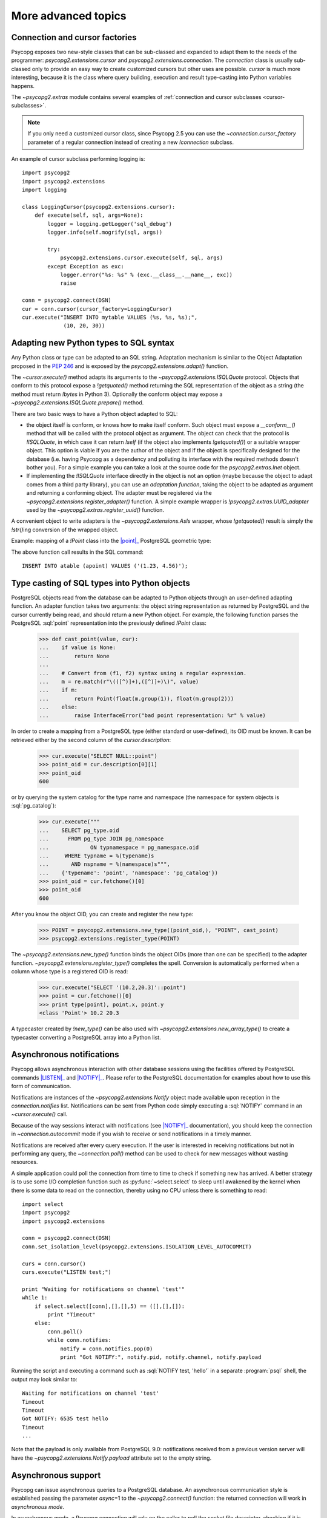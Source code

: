 More advanced topics
====================

.. sectionauthor:: Daniele Varrazzo <daniele.varrazzo@gmail.com>

.. testsetup:: *

    import re
    import select

    cur.execute("CREATE TABLE atable (apoint point)")
    conn.commit()

    def wait(conn):
        while 1:
            state = conn.poll()
            if state == psycopg2.extensions.POLL_OK:
                break
            elif state == psycopg2.extensions.POLL_WRITE:
                select.select([], [conn.fileno()], [])
            elif state == psycopg2.extensions.POLL_READ:
                select.select([conn.fileno()], [], [])
            else:
                raise psycopg2.OperationalError("poll() returned %s" % state)

    aconn = psycopg2.connect(database='test', async=1)
    wait(aconn)
    acurs = aconn.cursor()


.. index::
    double: Subclassing; Cursor
    double: Subclassing; Connection

.. _subclassing-connection:
.. _subclassing-cursor:

Connection and cursor factories
-------------------------------

Psycopg exposes two new-style classes that can be sub-classed and expanded to
adapt them to the needs of the programmer: `psycopg2.extensions.cursor`
and `psycopg2.extensions.connection`.  The `connection` class is
usually sub-classed only to provide an easy way to create customized cursors
but other uses are possible. `cursor` is much more interesting, because
it is the class where query building, execution and result type-casting into
Python variables happens.

The `~psycopg2.extras` module contains several examples of :ref:`connection
and cursor subclasses <cursor-subclasses>`.

.. note::

    If you only need a customized cursor class, since Psycopg 2.5 you can use
    the `~connection.cursor_factory` parameter of a regular connection instead
    of creating a new `!connection` subclass.


.. index::
    single: Example; Cursor subclass

An example of cursor subclass performing logging is::

    import psycopg2
    import psycopg2.extensions
    import logging

    class LoggingCursor(psycopg2.extensions.cursor):
        def execute(self, sql, args=None):
            logger = logging.getLogger('sql_debug')
            logger.info(self.mogrify(sql, args))

            try:
                psycopg2.extensions.cursor.execute(self, sql, args)
            except Exception as exc:
                logger.error("%s: %s" % (exc.__class__.__name__, exc))
                raise

    conn = psycopg2.connect(DSN)
    cur = conn.cursor(cursor_factory=LoggingCursor)
    cur.execute("INSERT INTO mytable VALUES (%s, %s, %s);",
                 (10, 20, 30))



.. index::
    single: Objects; Creating new adapters
    single: Adaptation; Creating new adapters
    single: Data types; Creating new adapters

.. _adapting-new-types:

Adapting new Python types to SQL syntax
---------------------------------------

Any Python class or type can be adapted to an SQL string.  Adaptation mechanism
is similar to the Object Adaptation proposed in the :pep:`246` and is exposed
by the `psycopg2.extensions.adapt()` function.

The `~cursor.execute()` method adapts its arguments to the
`~psycopg2.extensions.ISQLQuote` protocol.  Objects that conform to this
protocol expose a `!getquoted()` method returning the SQL representation
of the object as a string (the method must return `!bytes` in Python 3).
Optionally the conform object may expose a
`~psycopg2.extensions.ISQLQuote.prepare()` method.

There are two basic ways to have a Python object adapted to SQL:

- the object itself is conform, or knows how to make itself conform. Such
  object must expose a `__conform__()` method that will be called with the
  protocol object as argument. The object can check that the protocol is
  `!ISQLQuote`, in which case it can return `!self` (if the object also
  implements `!getquoted()`) or a suitable wrapper object. This option is
  viable if you are the author of the object and if the object is specifically
  designed for the database (i.e. having Psycopg as a dependency and polluting
  its interface with the required methods doesn't bother you). For a simple
  example you can take a look at the source code for the
  `psycopg2.extras.Inet` object.

- If implementing the `!ISQLQuote` interface directly in the object is not an
  option (maybe because the object to adapt comes from a third party library),
  you can use an *adaptation function*, taking the object to be adapted as
  argument and returning a conforming object.  The adapter must be
  registered via the `~psycopg2.extensions.register_adapter()` function.  A
  simple example wrapper is `!psycopg2.extras.UUID_adapter` used by the
  `~psycopg2.extras.register_uuid()` function.

A convenient object to write adapters is the `~psycopg2.extensions.AsIs`
wrapper, whose `!getquoted()` result is simply the `!str()`\ ing conversion of
the wrapped object.

.. index::
    single: Example; Types adaptation

Example: mapping of a `!Point` class into the |point|_ PostgreSQL
geometric type:

.. doctest::

    >>> from psycopg2.extensions import adapt, register_adapter, AsIs

    >>> class Point(object):
    ...    def __init__(self, x, y):
    ...        self.x = x
    ...        self.y = y

    >>> def adapt_point(point):
    ...     x = adapt(point.x).getquoted()
    ...     y = adapt(point.y).getquoted()
    ...     return AsIs("'(%s, %s)'" % (x, y))

    >>> register_adapter(Point, adapt_point)

    >>> cur.execute("INSERT INTO atable (apoint) VALUES (%s)",
    ...             (Point(1.23, 4.56),))


.. |point| replace:: :sql:`point`
.. _point: http://www.postgresql.org/docs/current/static/datatype-geometric.html#DATATYPE-GEOMETRIC

The above function call results in the SQL command::

    INSERT INTO atable (apoint) VALUES ('(1.23, 4.56)');



.. index:: Type casting

.. _type-casting-from-sql-to-python:

Type casting of SQL types into Python objects
---------------------------------------------

PostgreSQL objects read from the database can be adapted to Python objects
through an user-defined adapting function.  An adapter function takes two
arguments: the object string representation as returned by PostgreSQL and the
cursor currently being read, and should return a new Python object.  For
example, the following function parses the PostgreSQL :sql:`point`
representation into the previously defined `!Point` class:

    >>> def cast_point(value, cur):
    ...    if value is None:
    ...        return None
    ...
    ...    # Convert from (f1, f2) syntax using a regular expression.
    ...    m = re.match(r"\(([^)]+),([^)]+)\)", value)
    ...    if m:
    ...        return Point(float(m.group(1)), float(m.group(2)))
    ...    else:
    ...        raise InterfaceError("bad point representation: %r" % value)
                

In order to create a mapping from a PostgreSQL type (either standard or
user-defined), its OID must be known. It can be retrieved either by the second
column of the `cursor.description`:

    >>> cur.execute("SELECT NULL::point")
    >>> point_oid = cur.description[0][1]
    >>> point_oid
    600

or by querying the system catalog for the type name and namespace (the
namespace for system objects is :sql:`pg_catalog`):

    >>> cur.execute("""
    ...    SELECT pg_type.oid
    ...      FROM pg_type JOIN pg_namespace
    ...             ON typnamespace = pg_namespace.oid
    ...     WHERE typname = %(typename)s
    ...       AND nspname = %(namespace)s""",
    ...    {'typename': 'point', 'namespace': 'pg_catalog'})
    >>> point_oid = cur.fetchone()[0]
    >>> point_oid
    600

After you know the object OID, you can create and register the new type:

    >>> POINT = psycopg2.extensions.new_type((point_oid,), "POINT", cast_point)
    >>> psycopg2.extensions.register_type(POINT)

The `~psycopg2.extensions.new_type()` function binds the object OIDs
(more than one can be specified) to the adapter function.
`~psycopg2.extensions.register_type()` completes the spell.  Conversion
is automatically performed when a column whose type is a registered OID is
read:

    >>> cur.execute("SELECT '(10.2,20.3)'::point")
    >>> point = cur.fetchone()[0]
    >>> print type(point), point.x, point.y
    <class 'Point'> 10.2 20.3

A typecaster created by `!new_type()` can be also used with
`~psycopg2.extensions.new_array_type()` to create a typecaster converting a
PostgreSQL array into a Python list.


.. index::
    pair: Asynchronous; Notifications
    pair: LISTEN; SQL command
    pair: NOTIFY; SQL command

.. _async-notify:

Asynchronous notifications
--------------------------

Psycopg allows asynchronous interaction with other database sessions using the
facilities offered by PostgreSQL commands |LISTEN|_ and |NOTIFY|_. Please
refer to the PostgreSQL documentation for examples about how to use this form of
communication.

Notifications are instances of the `~psycopg2.extensions.Notify` object made
available upon reception in the `connection.notifies` list. Notifications can
be sent from Python code simply executing a :sql:`NOTIFY` command in an
`~cursor.execute()` call.

Because of the way sessions interact with notifications (see |NOTIFY|_
documentation), you should keep the connection in `~connection.autocommit`
mode if you wish to receive or send notifications in a timely manner.

.. |LISTEN| replace:: :sql:`LISTEN`
.. _LISTEN: http://www.postgresql.org/docs/current/static/sql-listen.html
.. |NOTIFY| replace:: :sql:`NOTIFY`
.. _NOTIFY: http://www.postgresql.org/docs/current/static/sql-notify.html

Notifications are received after every query execution. If the user is
interested in receiving notifications but not in performing any query, the
`~connection.poll()` method can be used to check for new messages without
wasting resources.

A simple application could poll the connection from time to time to check if
something new has arrived. A better strategy is to use some I/O completion
function such as :py:func:`~select.select` to sleep until awakened by the kernel when there is
some data to read on the connection, thereby using no CPU unless there is
something to read::

    import select
    import psycopg2
    import psycopg2.extensions

    conn = psycopg2.connect(DSN)
    conn.set_isolation_level(psycopg2.extensions.ISOLATION_LEVEL_AUTOCOMMIT)

    curs = conn.cursor()
    curs.execute("LISTEN test;")

    print "Waiting for notifications on channel 'test'"
    while 1:
        if select.select([conn],[],[],5) == ([],[],[]):
            print "Timeout"
        else:
            conn.poll()
            while conn.notifies:
                notify = conn.notifies.pop(0)
                print "Got NOTIFY:", notify.pid, notify.channel, notify.payload

Running the script and executing a command such as :sql:`NOTIFY test, 'hello'`
in a separate :program:`psql` shell, the output may look similar to::

    Waiting for notifications on channel 'test'
    Timeout
    Timeout
    Got NOTIFY: 6535 test hello
    Timeout
    ...

Note that the payload is only available from PostgreSQL 9.0: notifications
received from a previous version server will have the
`~psycopg2.extensions.Notify.payload` attribute set to the empty string.

.. versionchanged:: 2.3
    Added `~psycopg2.extensions.Notify` object and handling notification
    payload.

.. versionchanged:: 2.7
    The `~connection.notifies` attribute is writable: it is possible to
    replace it with any object exposing an `!append()` method. An useful
    example would be to use a `~collections.deque` object.


.. index::
    double: Asynchronous; Connection

.. _async-support:

Asynchronous support
--------------------

.. versionadded:: 2.2.0

Psycopg can issue asynchronous queries to a PostgreSQL database. An asynchronous
communication style is established passing the parameter *async*\=1 to the
`~psycopg2.connect()` function: the returned connection will work in
*asynchronous mode*.

In asynchronous mode, a Psycopg connection will rely on the caller to poll the
socket file descriptor, checking if it is ready to accept data or if a query
result has been transferred and is ready to be read on the client. The caller
can use the method `~connection.fileno()` to get the connection file
descriptor and `~connection.poll()` to make communication proceed according to
the current connection state.

The following is an example loop using methods `!fileno()` and `!poll()`
together with the Python :py:func:`~select.select` function in order to carry on
asynchronous operations with Psycopg::

    def wait(conn):
        while 1:
            state = conn.poll()
            if state == psycopg2.extensions.POLL_OK:
                break
            elif state == psycopg2.extensions.POLL_WRITE:
                select.select([], [conn.fileno()], [])
            elif state == psycopg2.extensions.POLL_READ:
                select.select([conn.fileno()], [], [])
            else:
                raise psycopg2.OperationalError("poll() returned %s" % state)

The above loop of course would block an entire application: in a real
asynchronous framework, `!select()` would be called on many file descriptors
waiting for any of them to be ready.  Nonetheless the function can be used to
connect to a PostgreSQL server only using nonblocking commands and the
connection obtained can be used to perform further nonblocking queries.  After
`!poll()` has returned `~psycopg2.extensions.POLL_OK`, and thus `!wait()` has
returned, the connection can be safely used:

    >>> aconn = psycopg2.connect(database='test', async=1)
    >>> wait(aconn)
    >>> acurs = aconn.cursor()

Note that there are a few other requirements to be met in order to have a
completely non-blocking connection attempt: see the libpq documentation for
|PQconnectStart|_.

.. |PQconnectStart| replace:: `!PQconnectStart()`
.. _PQconnectStart: http://www.postgresql.org/docs/current/static/libpq-connect.html#LIBPQ-PQCONNECTSTARTPARAMS

The same loop should be also used to perform nonblocking queries: after
sending a query via `~cursor.execute()` or `~cursor.callproc()`, call
`!poll()` on the connection available from `cursor.connection` until it
returns `!POLL_OK`, at which point the query has been completely sent to the
server and, if it produced data, the results have been transferred to the
client and available using the regular cursor methods:

    >>> acurs.execute("SELECT pg_sleep(5); SELECT 42;")
    >>> wait(acurs.connection)
    >>> acurs.fetchone()[0]
    42

When an asynchronous query is being executed, `connection.isexecuting()` returns
`!True`. Two cursors can't execute concurrent queries on the same asynchronous
connection.

There are several limitations in using asynchronous connections: the
connection is always in `~connection.autocommit` mode and it is not
possible to change it. So a
transaction is not implicitly started at the first query and is not possible
to use methods `~connection.commit()` and `~connection.rollback()`: you can
manually control transactions using `~cursor.execute()` to send database
commands such as :sql:`BEGIN`, :sql:`COMMIT` and :sql:`ROLLBACK`. Similarly
`~connection.set_session()` can't be used but it is still possible to invoke the
:sql:`SET` command with the proper :sql:`default_transaction_...` parameter.

With asynchronous connections it is also not possible to use
`~connection.set_client_encoding()`, `~cursor.executemany()`, :ref:`large
objects <large-objects>`, :ref:`named cursors <server-side-cursors>`.

:ref:`COPY commands <copy>` are not supported either in asynchronous mode, but
this will be probably implemented in a future release.




.. index::
    single: Greenlet
    single: Coroutine
    single: Eventlet
    single: gevent
    single: Wait callback

.. _green-support:

Support for coroutine libraries
-------------------------------

.. versionadded:: 2.2.0

Psycopg can be used together with coroutine_\-based libraries and participate
in cooperative multithreading.

Coroutine-based libraries (such as Eventlet_ or gevent_) can usually patch the
Python standard library in order to enable a coroutine switch in the presence of
blocking I/O: the process is usually referred as making the system *green*, in
reference to the `green threads`_.

Because Psycopg is a C extension module, it is not possible for coroutine
libraries to patch it: Psycopg instead enables cooperative multithreading by
allowing the registration of a *wait callback* using the
`psycopg2.extensions.set_wait_callback()` function. When a wait callback is
registered, Psycopg will use `libpq non-blocking calls`__ instead of the regular
blocking ones, and will delegate to the callback the responsibility to wait
for the socket to become readable or writable.

Working this way, the caller does not have the complete freedom to schedule the
socket check whenever they want as with an :ref:`asynchronous connection
<async-support>`, but has the advantage of maintaining a complete |DBAPI|
semantics: from the point of view of the end user, all Psycopg functions and
objects will work transparently in the coroutine environment (blocking the
calling green thread and giving other green threads the possibility to be
scheduled), allowing non modified code and third party libraries (such as
SQLAlchemy_) to be used in coroutine-based programs.

.. warning::
    Psycopg connections are not *green thread safe* and can't be used
    concurrently by different green threads. Trying to execute more than one
    command at time using one cursor per thread will result in an error (or a
    deadlock on versions before 2.4.2).

    Therefore, programmers are advised to either avoid sharing connections
    between coroutines or to use a library-friendly lock to synchronize shared
    connections, e.g. for pooling.

Coroutine libraries authors should provide a callback implementation (and
possibly a method to register it) to make Psycopg as green as they want. An
example callback (using `!select()` to block) is provided as
`psycopg2.extras.wait_select()`: it boils down to something similar to::

    def wait_select(conn):
        while 1:
            state = conn.poll()
            if state == extensions.POLL_OK:
                break
            elif state == extensions.POLL_READ:
                select.select([conn.fileno()], [], [])
            elif state == extensions.POLL_WRITE:
                select.select([], [conn.fileno()], [])
            else:
                raise OperationalError("bad state from poll: %s" % state)

Providing callback functions for the single coroutine libraries is out of
psycopg2 scope, as the callback can be tied to the libraries' implementation
details. You can check the `psycogreen`_ project for further informations and
resources about the topic.

.. _coroutine: http://en.wikipedia.org/wiki/Coroutine
.. _greenlet: http://pypi.python.org/pypi/greenlet
.. _green threads: http://en.wikipedia.org/wiki/Green_threads
.. _Eventlet: http://eventlet.net/
.. _gevent: http://www.gevent.org/
.. _SQLAlchemy: http://www.sqlalchemy.org/
.. _psycogreen: http://bitbucket.org/dvarrazzo/psycogreen/
.. __: http://www.postgresql.org/docs/current/static/libpq-async.html

.. warning::

    :ref:`COPY commands <copy>` are currently not supported when a wait callback
    is registered, but they will be probably implemented in a future release.

    :ref:`Large objects <large-objects>` are not supported either: they are
    not compatible with asynchronous connections.


.. testcode::
    :hide:

    aconn.close()
    conn.rollback()
    cur.execute("DROP TABLE atable")
    conn.commit()
    cur.close()
    conn.close()
